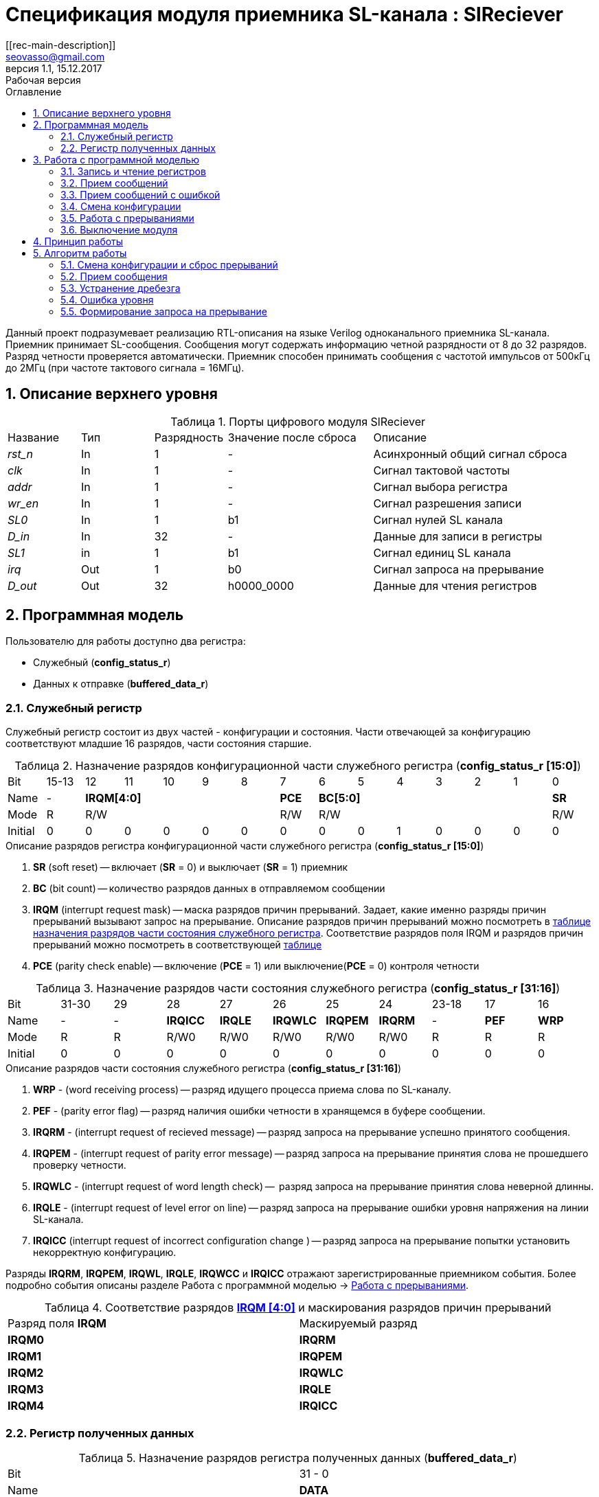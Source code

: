 = Спецификация модуля приемника SL-канала : *SlReciever*
//===========
// Compile:
// evgeniy@N7-63:~/Documents/2015VV024/doc$ asciidoctor-pdf -a pdf-style=/home/evgeniy/Documents/RISC-V/fizika-theme.yml -a pdf-fontsdir=/home/evgeniy/Downloads/fonts/Combo/ ./src/2015VV024_datasheet.adoc && mv ./src/2015VV024_datasheet.pdf ./ && evince ./2015VV024_datasheet.pdf
:Authors: Василий Мочалов
:Email:   seovasso@gmail.com
:Date:      13.10.2017
:Revision:  0.3
:toc:       right
:toclevels: 3
:source-highlighter: rouge
:table-caption:     Таблица
:listing-caption:   Код
:chapter-label:     Глава
:toc-title:         Оглавление
:version-label:     Версия
:figure-caption:    Рисунок
:imagesdir:         ./../img/
:sectnums:
:sectnumlevels: 3
:revnumber: 1.1
:revdate:   15.12.2017
:revremark: Рабочая версия
[[rec-main-description]]
== Описание
Данный проект подразумевает реализацию RTL-описания на языке Verilog одноканального приемника SL-канала. Приемник принимает SL-сообщения. Сообщения могут содержать информацию четной разрядности от 8 до 32 разрядов. Разряд четности проверяется автоматически. Приемник способен принимать сообщения с частотой импульсов от 500кГц до 2МГц (при частоте тактового сигнала = 16МГц).

[[rec-top-level-description]]
== Описание верхнего уровня
.Порты цифрового модуля SlReciever
[cols="3*^1,1*^2,1*<3", halign="left", width=99%]
|===
|Название      |Тип   |Разрядность |Значение после сброса |Описание
|_rst_n_       |In    |1           | -                    |Асинхронный общий сигнал сброса
|_clk_         |In    |1           | -                    |Сигнал тактовой частоты
|_addr_        |In    |1           | -                    |Сигнал выбора регистра
|_wr_en_       |In    |1           | -                    |Сигнал разрешения записи
|_SL0_         |In    |1           |b1                    |Сигнал нулей SL канала
|_D_in_        |In    |32          | -                    |Данные для записи в регистры
|_SL1_         |in    |1           |b1                    |Сигнал единиц SL канала
|_irq_         |Out   |1           |b0                    |Сигнал запроса на прерывание
|_D_out_       |Out   |32          |h0000_0000            |Данные для чтения регистров
|===

<<<

[[rec-programm-model]]
== Программная модель
Пользователю для работы доступно два регистра:

* Служебный (*config_status_r*)
* Данных к отправке (*buffered_data_r*)

=== Служебный регистр

Служебный регистр состоит из двух частей - конфигурации и состояния. Части отвечающей за конфигурацию соответствуют младшие 16 разрядов, части состояния старшие.

[[rec_conf_table]]
.Назначение разрядов конфигурационной части служебного регистра (*config_status_r [15:0]*)
[cols="15*^", width=99%]
|===
|Bit        |15-13  |  12 |11 |10 |9  |8   |7       |6 |5 |4 |3 |2 |1 |0
|Name       |-    5+|*IRQM[4:0]*           |*PCE* 6+|*BC[5:0]*        |*SR*
|Mode       |R    5+|R/W                   |R/W   6+|R/W              |R/W
|Initial    |0      |0    |0  |0  |0  |0   |0       |0 |0 |1 |0 |0 |0 |0
|===

.Описание разрядов регистра конфигурационной части служебного регистра (*config_status_r [15:0]*)
. *SR* (soft reset) -- включает (*SR* = 0) и выключает (*SR* = 1) приемник
. *BC* (bit count) -- количество разрядов данных в отправляемом сообщении
. *IRQM* (interrupt request mask) -- маска разрядов причин прерываний.
  Задает, какие именно разряды причин прерываний вызывают запрос на прерывание. Описание разрядов причин прерываний можно посмотреть в <<rec_IRQM_table,таблице назначения разрядов части состояния служебного регистра>>. Соответствие разрядов поля IRQM и разрядов причин прерываний можно посмотреть в соответствующей <<rec_IRQM_table, таблице>>
. *PCE* (parity check enable) -- включение (*PCE* = 1) или выключение(*PCE* = 0) контроля четности

.Назначение разрядов части состояния служебного регистра (*config_status_r [31:16]*)
[cols="11*^", width=99%]
|===
|Bit     |31-30  |29       |28       |27       |26       |25       |24      |23-18 |17    |16
|Name    |-      |-        |*IRQICC* |*IRQLE*  |*IRQWLC* |*IRQPEM* |*IRQRM* |-     |*PEF* |*WRP*
|Mode    |R      |R        |R/W0     |R/W0     |R/W0     |R/W0     |R/W0    |R     |R     |R
|Initial |0      |0        |0        |0        |0        |0        |0       |0     |0     |0
|===

.Описание разрядов части состояния служебного регистра (*config_status_r [31:16]*)
. *WRP* - (word receiving process) -- разряд идущего процесса приема слова по SL-каналу.
. *PEF* - (parity error flag) -- разряд наличия ошибки четности в хранящемся в буфере сообщении.
. *IRQRM* - (interrupt request of recieved message) -- разряд запроса на прерывание успешно принятого сообщения.
. *IRQPEM* - (interrupt request of parity error message) -- разряд запроса на прерывание принятия слова не прошедшего проверку четности.
. *IRQWLC* - (interrupt request of word length check) --  разряд запроса на прерывание принятия слова неверной длинны.
. *IRQLE* - (interrupt request of level error on line) -- разряд запроса на прерывание ошибки уровня напряжения на линии SL-канала.
. *IRQICC* (interrupt request of incorrect  configuration change ) -- разряд запроса на прерывание попытки установить некорректную конфигурацию.

Разряды *IRQRM*, *IRQPEM*, *IRQWL*, *IRQLE*, *IRQWCC* и *IRQICC* отражают зарегистрированные приемником события. Более подробно события описаны разделе Работа с программной моделью -> <<rec_irq_events, Работа с прерываниями>>.

[[rec_IRQM_table]]
.Соответствие разрядов <<rec_conf_table,*IRQM [4:0]*>> и маскирования разрядов причин прерываний
[cols="2*^", width=99%]
|===
|Разряд поля *IRQM*       |Маскируемый разряд
|*IRQM0*                  |*IRQRM*
|*IRQM1*                  |*IRQPEM*
|*IRQM2*                  |*IRQWLC*
|*IRQM3*                  |*IRQLE*
|*IRQM4*                  |*IRQICC*
|===

=== Регистр полученных данных

.Назначение разрядов регистра полученных данных (*buffered_data_r*)
[cols="2*^", width=99%]
|===
|Bit     |31 - 0
|Name    |*DATA*
|Mode    |R
|Initial |0
|===
.Описание разрядов регистра полученных данных (*buffered_data_r*)
*DATA* - полученные данные

== Работа с программной моделью

=== Запись и чтение регистров
Управление модулем осуществляется путем записи или чтения регистров.

Для считывания текущего значения одного из регистров блока необходимо подать на порт _addr_ адрес регистра, указанный в <<rec_addr_table, таблице>>, длительностью не меньше такта опорной тактовой частоты _clk_. Значение регистра будет сформировано на шине _D_out_ через такт опорной частоты после фронта сигнала на шине _addr_.

Для записи значения в служебный регистр блока необходимо сформировать:

* на порт _addr_ -- адрес выбранного регистра,
* на шине _D_in_ -- записываемую информацию,
* на порт _wr_en_ -- значение 1.

Запись в регистр полученных (*buffered_data_r*) данных игнорируется.

Также на на шине d_out через такт опорной частоты _clk_ после фронта сигнала на шине _addr_ будет сформировано значение записанного регистра. Значение шины d_out будет соответствовать значению последнего опрошенного или записанного регистра до формирования следующего запроса.

image::image_SlReciever_read_write_waveform.png[title="Временная диаграмма чтения и записи регистров модуля SlReciever", align="center"]

[[rec_addr_table]]
.Адреса регистров
[cols="2*^", width=99%]
|===
|Значение сигнала _addr_  | Выбранный регистр
|b0                       | регистр данных (*buffered_data_r*)
|b1                       | служебный регистр (*config_status_r*)
|===



=== Прием сообщений

Для приема сообщений необходимо:

. Записать в регистр *config_r* необходимые настройки частоты и длины слова (см. раздел "<<rec_config_change, Смена конфигурации>>")
. Дождавшись запроса на прерывания вызванного успешным приемом сообщения, или, работая по таймеру и периодически опрашивая регистр состояния, убедится, что сообщение было принято  (*IRQRM* == 1).
. Считать принятое сообщение из регистра полученных данных (*buffered_data_r*).
. Сбросить поле причины прерывания *IRQRM*. Возможна работа без сбрасывания поля *IRQRM*, но тогда вы не сможете отличить заново принятое сообщение от принятого в прошлый раз.
. Ожидать следующее сообщение.

В случае когда поле BC служебного регистра не равно 32, принятым сообщением являются младшие разряды регистра данных (*buffered_data_r [BC-1:0]*).

Успешным приемом сообщения называется прием сообщения с совпадающим со значением поля
*BC* количеством информационных разрядов и, если включен контроль четности (*PCE* = 1), верной четностью.

В случае, если успешно принято слово с правильной четностью выставляются разряды *IRQRM* = 1 и *WRP* = 0. Если контроль четности отключен и принято слово с неправильной четностью, выставляются разряды *IRQPEM* = 1, *PEF* = 1 и  *WRP* = 0.

=== Прием сообщений с ошибкой

В случае приема сообщения с ошибкой выставляются следующие разряды:

* Если контроль четности включен и принято сообщение с ошибкой четности -- *IRQPEM* = 1
* Принято сообщение с несовпадающим с конфигурацией количеством разрядов -- *IRQWLC* = 1

Регистр данных при этом не обновляется и продолжает хранить последнее успешно принятое сообщение.

В случае, если во время приема произошла ошибка уровня, выставляется флаг *IRQLEF* = 1.
Модуль вернется в режим ожидания сообщения только когда уровень на линиях будет восстановлен.
До этого момента попытка сброса  разряда причины прерывания *IRQLEF* будет игнорирована.

[[rec_config_change]]
=== Смена конфигурации

В конфигурационной части служебного регистра могут быть установлены контроль четности, длина слова, маскировка причин запроса прерывания или осуществлен сброс модуля к исходным настройкам.

Для изменения конфигурации приемник необходимо записать новые параметры в служебный регистр. Если изменение конфигурации происходит во время приема сообщения, то прием не прерывается, при поступлении синхроимпульса корректность принятого.

В случае, если во время приема произошла попытка изменить поля *PCE* и *BC* и новая
 конфигурация неверна, выставляется разряды *IRQICC*, поля *PCE* и *BC* остаются неизменными.

Некорректной считается конфигурация с нечетными длинами слова или длиной слова лежащей вне промежутка от 8 до 32 разрядов. При попытке записать подобную конфигурацию будет выставлен разряд *IRQICC* = 1, а поля *BC* и *PCE* останутся неизменными.

=== Работа с прерываниями

Запрос прерывания происходит, когда произошло одно из событий и разряд причины прерываний соответствующий этому событию не замаскирован. Узнать какое именно событие вызвало запрос на прерывание можно в <<rec_status_part_table,полях причин прерываний>> служебного регистра.

[[trans_irq_events]]
.События соответствующие разрядам причин прерываний
* *IRQRM* -- Было принято полностью корректное сообщение
* *IRQPEM* -- Было принято сообщение с верной длинной и ошибкой четности
* *IRQWLC* -- Было принято сообщение не прошедшее проверку длины полученного слова.
* *IRQLE* -- Во время приема сообщения произошла ошибка уровня на линии (равенство полю *BC*)
* *IRQICC* -- Была предпринята попытка записать некорректную конфигурацию в конфигурационный регистр

//не прошедшего проверку длины полученного слова.
//на равенство значению BC регистра config_r

Для сброса прерывания необходимо записать 0 в разряды причин прерываний, которые необходимо сбросить.

Более подробно работа прерываний рассмотрена в разделе <<rec-work-algorythm, Алгоритм работы>>.


=== Выключение модуля

Чтобы выключить модуль необходимо записать 1 в разряд *SR* служебного регистра.

Если сделать это во время отправки сообщения, прием прекращается. Служебный регистр возвращается в начальное состояние, регистр данных сбрасывается.


[[rec-work-principle]]
== Принцип работы
На каждом такте значение со входов записывается в сдвиговые регистры линий _SL0_ или _SL1_.

Прием сообщения обеспечивается двумя состояниями: ожидания импульса и приема импульса. Переход между состояниями происходит когда содержимое сдвиговых регистров линий соотвествует маске, таким образом устраняется дребезг сигнала.

В состоянии обработки импульса используется счетчик количества циклов. По нему проверяется длинна импульса - если импульс слишком короткий или слишком длинный, ожидается конце импульса, а следующий импульс воспринимается как импульс нового сообщения.

Импульс обрабатывается через определенное количество тактов с момента зафиксированного начала импульса. Если импульс является импульсом разряда, то разряд добавляется в сдвиговый регистр сообщения и регистр сдвигается, новый разряд учитывается в проверке четности. Если импульс является синхроимпульсом, то содержимое сдвигового регистра сообщения и счетчика количества разрядов проверяются на соответствие подсчитанный четности и сконфигурированному количеству разрядов.

[[rec-work-Algorythm]]
== Алгоритм работы

[cols="3*^1,1*^2,1*<3", halign="left", width=99%]
|===
|Название           |Тип     |Разрядность  |Значение после сброса  |Описание
|_end_of_msg_       |сигнал  |1            |b0 |Сигнал конца приема сообщения
|_new_conf_is_corr_ |сигнал  |1            |b0 |Сигнал корректности разрядов шины _D_in_ соответствующих полю BC имеют корректное значение
|_receive_start_    |сигнал  |1            |b0 |Сигнал начала приема сообщения
|_level_error_      |сигнал  |1            |b0 |Сигнал присутствия ошибки уровня на линии (импульс слишком короткий или слишком длинный)
|_parity_is_incorrect_ |сигнал  |1            |b0 |Сигнал сравнения подсчитанной четности с разрядом четности сообщения
|*shift_r*          |регистр |1            |b0 |Сдвиговый регистр с отправляемым сообщением
|*par0*             |регистр |1            |b0 |Регистр подсчета четности на линии нулей
|*par1*             |регистр |1            |b1 |Регистр подсчета четности на линии единиц
|*cycle_counter_r*  |регистр |5            |b0_0000 |Регистр счетчика циклов
|*bit_counter_r*    |регистр |7            |b000_0000 |Регистр счетчика количества импульсов
|*sl0_temp_r*       |регистр |12           |hFFF |Регистр счетчика количества импульсов
|*sl1_temp_r*       |регистр |12           |hFFF |Регистр счетчика количества импульсов
|===

image::image_SlReciever_Recieve_algorithm.png[title="Алгоритм работы приема сообщения модуля SlReciever", align="center"]

Модуль может находиться в двух режимах: режим приема бита и режим ожидания бита. После включения модуля, все разряды части состояния служебного регистра устанавливаются в 0, модуль находится в режиме ожидания бита.

=== Смена конфигурации и сброс прерываний

При записи служебного регистра в  режиме ожидания происходит проверка разрядов прерываний:

. Если значения разрядов шины _D_in_ соответствующие разрядам полей причин прерываний служебного регистра, равны 0, то они записываются в служебный регистр.
. Обновляется поле *IRQM* служебного регистра
. Если значение разрядов шины _D_in_ соответствующие полю *BC* корректно, поля *BC* и *PCE* обновляются. Если значение некорректно, выставляется *IRQICС* = 1, поля *BC* и *PCE* не изменяются.

Корректным значением поля BC называется четное число в интервале от 6'd8 до 6'd32.

=== Прием сообщения

Каждый при принятии импульса на одной из линий, значение соотвествующее биту записывается в сдвиговый регистр *shift_r*, и инвертируется соотвествующий регистр подсчета четности (*par0*, если зарегестрирован импульс на линии нулей и *par1*, если на линии единиц), счетчик количества разрядов *bit_counter_r*  увеличивается на единицу.

При принятии импульса на обоих линиях (синхроимпульса), сравнивается значение *bit_counter_r* и поля *BC*. Если они неравны выставляется поле *IRQWLC* = 1. Если они равны, проверяется значение регистров *par0* и *par1*:

* Если *par0* и *par1* равны нулю выставляется поле *IRQRM* = 1, содержимое регистра *shift_r*, кроме разряда *shift_r[BC]* переписывается в регистр *buffered_data_r*.
* Если любой из регистров  *par0* или *par1* неравен нулю выставляется поле *IRQPEM* = 1. Если отключен контроль четности (PCE = 0), содержимое регистра *shift_r*, кроме разряда *shift_r[BC]* переписывается в регистр *buffered_data_r*, устанавливается поле *PEF* = 1.

При принятии синхроимпульса или возникновения ошибки уровня на линии регистры *par0*, *par1*, *shift_r* и *bit_counter_r* устанавливаются в начальные значения.

=== Устранение дребезга

Для устранения дребезга используются два сдвиговых регистра - *sl0_tmp_r* и *sl1_tmp_r*. Переход из состояния ожидания бита в состояние обработки бита и обратно производится путем сравнения содержимого этих регистров с масками. Условия переходов приведены в таблице.

.Условия переходов из состояния ожидания импульса в состояние обработки импульса и обратно
[cols="2*^", width=99%]
|===
|Обозначение                 | Выражение
|_bit_started_               | (sl0_tmp_r == 12'hF??0) \|\| (sl1_tmp_r == 12'hF??0)
|_bit_ended_                 | (sl0_tmp_r = =12'h???F) \&\& (sl1_tmp_r == 12'h???F)
|===


=== Ошибка уровня

Для определения ошибки уровня используется счетчик *cycle_counter_r*. Когда модуль находится в режиме обработки бита счетчик переключается от значения CYCLE_MAX до 0.

Обработка бита производится, когда счетчик *cycle_counter_r* равен CYCLE_MAX - CYCLE_MIN. На какой именно линии импульс определяется по разрядам *sl0_tmp_r [POS]* и *sl1_tmp_r [POS]*.

Если сигнал _bit_ended_ устанавливается в единицу, когда счетчик больше числа CYCLE_MAX - CYCLE_MIN, импульс считается помехой, и устанавливается бит *IRQLE* = 1. Регистры *par0*, *par1*, *shift_r* и *bit_counter_r* устанавливаются в начальные значения. Модуль переходит в режим ожидания бита.

Если на сигнал _bit_ended_ не установился в единицу, до того момента, когда счетчик досчитал до нуля, считается что произошел обрыв линии, и устанавливается поле *IRQLE* = 1. Модуль ожидает конца импульса, каждый такт обновляя поле *IRQLE* = 1. Когда сигнал _bit_ended_ устанавливается в единицу, регистры *par0*, *par1*, *shift_r* и *bit_counter_r* устанавливаются в начальные значения, модуль переходит в режим ожидания бита.

.Значения констант счетчика cycle_i
[cols="2*^", width=99%]
|===
|Обозначение               | Значение
|CYCLE_MAX                 | 32
|CYCLE_MIN                 | 8
|POS                       | 0
|===

=== Формирование запроса на прерывание

Запрос на прерывание формируется на выходе _irq_, через один такт после возникновения причины прерывания, если причина этого прерывания не замаскирована в поле <<rec_IRQM_table, *IRQM [4:0]*>>.


<<<
// [[rec-state-machine]]
// == Конечный автомат
// image::image_SlReciever_SM.png[title="Конечный автомат модуля SlReciever", align="center"]
// После включения
//
// Каждый такт значение асинхронных входов serial_line_zeroes_a и serial_line_ones_a
// загружается в в первый разряд сдвиговых регистров sl0_tmp_r[15:0] и sl1_tmp_r[15:0],
// регистры сдвигаются.
//
// Когда прием сообщения не начат, модуль находится в состоянии BIT_WAIT_FLUSH,
//  регистр счетчиков бит = 0,
